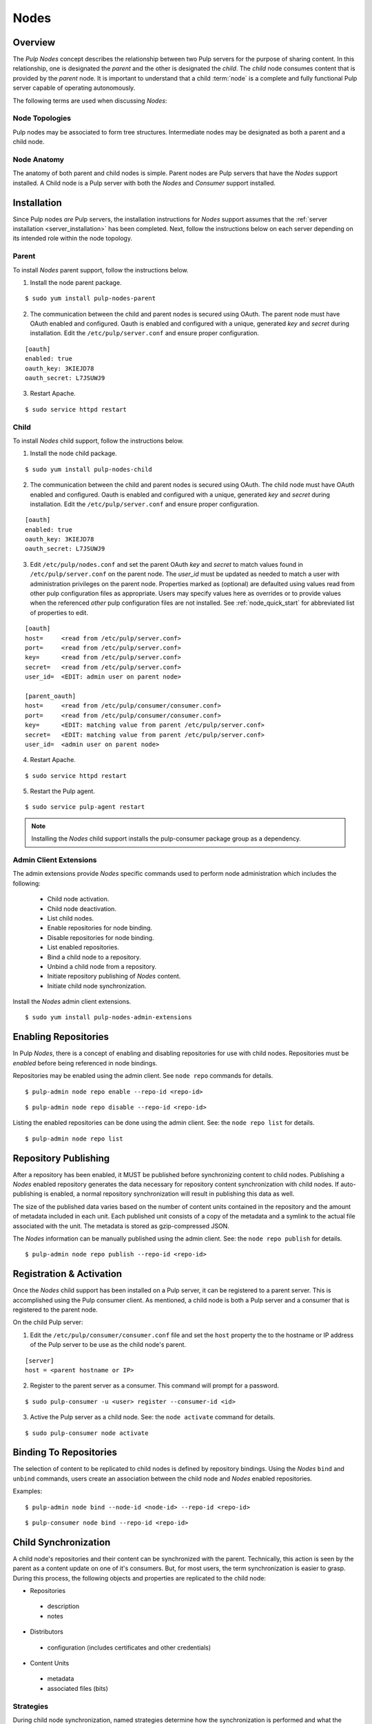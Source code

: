 .. _pulp_nodes:

Nodes
=====

Overview
--------

The *Pulp Nodes* concept describes the relationship between two Pulp servers for the purpose of
sharing content. In this relationship, one is designated the *parent* and the other is designated
the *child*. The *child* node consumes content that is provided by the *parent* node.
It is important to understand that a child :term:`node` is a complete and fully functional Pulp
server capable of operating autonomously.

The following terms are used when discussing *Nodes*:

.. glossary::

  node
    A Pulp server that has the *Nodes* support installed and has a content sharing
    relationship to another Pulp server.

  parent node
    A Pulp node that provides content to another Pulp server that has been registered
    as a :term:`consumer` and activated as a node.

  child node
    A Pulp node that consumes content from another Pulp server. The child node must be
    registered as a consumer to the parent and been activated as a child node.

  node activation
    The designation of a registered consumer as a child node.

  enabled repository
    A Pulp repository that has been *enabled* for :term:`binding` by child nodes.


Node Topologies
^^^^^^^^^^^^^^^

Pulp nodes may be associated to form tree structures. Intermediate nodes may be designated
as both a parent and a child node.

.. image:: images/node-topology.png


Node Anatomy
^^^^^^^^^^^^

The anatomy of both parent and child nodes is simple. Parent nodes are Pulp servers
that have the *Nodes* support installed. A Child node is a Pulp server with both the *Nodes*
and *Consumer* support installed.

.. image:: images/node-anatomy.png


Installation
------------

Since Pulp nodes *are* Pulp servers, the installation instructions for *Nodes* support
assumes that the :ref:`server installation <server_installation>` has been completed. Next,
follow the instructions below on each server depending on its intended role within the
node topology.

Parent
^^^^^^

To install *Nodes* parent support, follow the instructions below.

1. Install the node parent package.

::

  $ sudo yum install pulp-nodes-parent

2. The communication between the child and parent nodes is secured using OAuth.  The parent node
   must have OAuth enabled and configured.  Oauth is enabled and configured with a unique, generated
   *key* and *secret* during installation.  Edit the ``/etc/pulp/server.conf`` and ensure proper
   configuration.

::

 [oauth]
 enabled: true
 oauth_key: 3KIEJD78
 oauth_secret: L7JSUWJ9

3. Restart Apache.

::

 $ sudo service httpd restart


Child
^^^^^

To install *Nodes* child support, follow the instructions below.

1. Install the node child package.

::

 $ sudo yum install pulp-nodes-child

2. The communication between the child and parent nodes is secured using OAuth. The child node
   must have OAuth enabled and configured. Oauth is enabled and configured with a unique, generated
   *key* and *secret* during installation. Edit the ``/etc/pulp/server.conf`` and ensure proper
   configuration.

::

 [oauth]
 enabled: true
 oauth_key: 3KIEJD78
 oauth_secret: L7JSUWJ9

3. Edit ``/etc/pulp/nodes.conf`` and set the parent OAuth *key* and *secret* to match  values found in
   ``/etc/pulp/server.conf`` on the parent node. The *user_id* must be updated as needed to match a
   user with administration privileges on the parent node. Properties marked as (optional) are
   defaulted using values read from other pulp configuration files as appropriate.  Users may specify
   values here as overrides or to provide values when the referenced *other* pulp configuration files
   are not installed.  See :ref:`node_quick_start` for abbreviated list of properties to edit.

::

 [oauth]
 host=     <read from /etc/pulp/server.conf>
 port=     <read from /etc/pulp/server.conf>
 key=      <read from /etc/pulp/server.conf>
 secret=   <read from /etc/pulp/server.conf>
 user_id=  <EDIT: admin user on parent node>

 [parent_oauth]
 host=     <read from /etc/pulp/consumer/consumer.conf>
 port=     <read from /etc/pulp/consumer/consumer.conf>
 key=      <EDIT: matching value from parent /etc/pulp/server.conf>
 secret=   <EDIT: matching value from parent /etc/pulp/server.conf>
 user_id=  <admin user on parent node>

4. Restart Apache.

::

 $ sudo service httpd restart

5. Restart the Pulp agent.

::

 $ sudo service pulp-agent restart


.. note:: Installing the *Nodes* child support installs the pulp-consumer package
          group as a dependency.


Admin Client Extensions
^^^^^^^^^^^^^^^^^^^^^^^

The admin extensions provide *Nodes* specific commands used to perform node administration
which includes the following:

 * Child node activation.
 * Child node deactivation.
 * List child nodes.
 * Enable repositories for node binding.
 * Disable repositories for node binding.
 * List enabled repositories.
 * Bind a child node to a repository.
 * Unbind a child node from a repository.
 * Initiate repository publishing of *Nodes* content.
 * Initiate child node synchronization.

Install the *Nodes* admin client extensions.

::

 $ sudo yum install pulp-nodes-admin-extensions


Enabling Repositories
---------------------

In Pulp *Nodes*, there is a concept of enabling and disabling repositories for use with child
nodes. Repositories must be *enabled* before being referenced in node bindings.

Repositories may be enabled using the admin client. See ``node repo`` commands for details.

::

 $ pulp-admin node repo enable --repo-id <repo-id>

::

 $ pulp-admin node repo disable --repo-id <repo-id>

Listing the enabled repositories can be done using the admin client. See: the ``node repo list``
for details.

::

 $ pulp-admin node repo list


.. _node_repository_publishing:

Repository Publishing
---------------------

After a repository has been enabled, it MUST be published before synchronizing content
to child nodes. Publishing a *Nodes* enabled repository generates the data necessary for
repository content synchronization with child nodes. If auto-publishing is enabled, a normal
repository synchronization will result in publishing this data as well.

The size of the published data varies based on the number of content units contained in the
repository and the amount of metadata included in each unit. Each published unit consists of a
copy of the metadata and a symlink to the actual file associated with the unit.  The metadata is
stored as gzip-compressed JSON.

The *Nodes* information can be manually published using the admin client.
See: the ``node repo publish`` for details.

::

 $ pulp-admin node repo publish --repo-id <repo-id>


Registration & Activation
-------------------------

Once the *Nodes* child support has been installed on a Pulp server, it can be registered to a
parent server. This is accomplished using the Pulp consumer client. As mentioned, a child
node is both a Pulp server and a consumer that is registered to the parent node.

On the child Pulp server:

1. Edit the ``/etc/pulp/consumer/consumer.conf`` file and set the ``host`` property the to the
   hostname or IP address of the Pulp server to be use as the child node's parent.

::

 [server]
 host = <parent hostname or IP>

2. Register to the parent server as a consumer. This command will prompt for a password.

::

 $ sudo pulp-consumer -u <user> register --consumer-id <id>

3. Active the Pulp server as a child node. See: the ``node activate`` command for details.

::

 $ sudo pulp-consumer node activate


.. _node_binding:

Binding To Repositories
-----------------------

The selection of content to be replicated to child nodes is defined by repository bindings.
Using the *Nodes* ``bind`` and ``unbind`` commands, users create an association between the
child node and *Nodes* enabled repositories.

Examples:

::

 $ pulp-admin node bind --node-id <node-id> --repo-id <repo-id>

::

 $ pulp-consumer node bind --repo-id <repo-id>


.. _node_synchronization:

Child Synchronization
---------------------

A child node's repositories and their content can be synchronized with the parent. Technically,
this action is seen by the parent as a content update on one of it's consumers. But, for most
users, the term synchronization is easier to grasp. During this process, the following objects
and properties are replicated to the child node:

* Repositories

 * description
 * notes

* Distributors

 * configuration (includes certificates and other credentials)

* Content Units

 * metadata
 * associated files (bits)


.. _node_strategies:

Strategies
^^^^^^^^^^

During child node synchronization, named strategies determine how the synchronization
is performed and what the desired effect will be. Strategies are incorporated at two levels
during node synchronization.

The first is the *node* level strategy which determines how the collection of repository objects are
synchronized. Depending on the selected strategy, repositories are created, updated or deleted
to match the set of repositories to which the node is associated through bindings.

The second is the *repository* level strategy which determines how each repository's content is
synchronized. Depending on the selected strategy, content units are created, updated or deleted
to match the content contained in the repository on the parent.

Current, there are two supported strategies.

 additive
   Results in objects present in the parent but not in the child being created or updated
   as necessary. This strategy should be used when objects created locally in the child
   should be preserved.

 mirror
   Results in objects present in the parent but not in the child being created or updated
   as necessary. Any objects present in the child that do not exist in the parent are removed.
   This strategy should be used when the desired effect of synchronization is for the child
   repositories to be an exact mirror of those on the parent.

The *node* level strategy is specified during node activation. Once activated, the strategy may
be changed by performing a node deactivation followed by node activation specifying the desired
strategy.

The *repository* level strategy is specified during node binding to a repository. Once bound, the
strategy may be changed by performing an unbind followed by a bind to the repository specifying the
desired strategy.

.. note:: The ``additive`` strategy is the default.

Running
^^^^^^^

The synchronization of a child node can be initiated using the admin client. This results in a
request being sent to the agent on the child node which performs the update. A *partial*
synchronization can be initiated by doing a regular repository synchronization on the child node.
This will synchronize only the content of the repository.

The synchronization can be requested using the admin client. See: the ``node sync`` command.

::

 $ pulp-admin node sync run --node-id <node-id>

Scheduling
^^^^^^^^^^

Synchronization of a particular child can be scheduled with an optional recurrence. The
format for describing the schedule follows the Pulp standard for
:ref:`date and time intervals <date-and-time>`. All commands related to the
creation, removal, and listing of node sync schedules can be found under the
``node sync schedules`` command.


.. _node_quick_start:

Quick Start
-----------

This assumes there are two Pulp servers up and running. The following steps could generally be
followed to get a basic *Nodes* parent and child setup going. To simplify the writeup, it's
assumed that the parent server's hostname is ``parent.redhat.com`` and it has a repository
named ``pulp-goodness`` that we want to share with our child.

On The Parent
^^^^^^^^^^^^^

On the Pulp server to be used as the parent node:

1. Install the pulp-nodes-parent package.

::

  $ sudo yum install pulp-nodes-parent
  $ sudo service httpd restart

2. Enable the ``pulp-goodness`` repository.

::

 $ pulp-admin node repo enable --repo-id pulp-goodness

3. Publish the ``pulp-goodness`` repository.

::

 $ pulp-admin node repo publish --repo-id pulp-goodness


On The Child
^^^^^^^^^^^^

On the Pulp server to be used as the child node:

1. Install the pulp-nodes-child package.

::

  $ sudo yum install pulp-nodes-child

2. Edit ``/etc/pulp/nodes.conf`` and set the parent OAuth *key* and *secret* to match values found in
   ``/etc/pulp/server.conf`` on the parent node.

::

 [parent_oauth]
 key=      <matching value from parent /etc/pulp/server.conf>
 secret=   <matching value from parent /etc/pulp/server.conf>

3. Edit ``/etc/pulp/consumer/consumer.conf`` and change:

::

 [server]
 host = parent.redhat.com

4. Restart services.

::

 $ sudo service httpd restart && service pulp-agent restart


5. Register as a consumer.  This command will prompt for a password.

::

 $ pulp-consumer -u admin register --consumer-id child-1

6. Activate the node.

::

 $ pulp-consumer node activate


7. Bind to the ``pulp-goodness`` repository.

::

 $ pulp-consumer node bind --repo-id pulp-goodness


Anywhere Using Admin Client
^^^^^^^^^^^^^^^^^^^^^^^^^^^

1. Synchronize the child.

::

 $ pulp-admin node sync run --node-id child-1


Tips & Troubleshooting
----------------------

1. Make sure httpd was restarted after installing *Nodes* packages on both the parent and child.
2. Make sure pulp-agent was restarted after installing *Nodes* packages on the child.
3. Make sure that *Nodes* enabled repositories have been published.
4. Make sure that ALL plugins installed on the parent are installed on the child.
